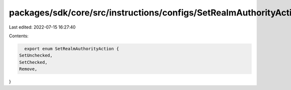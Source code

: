 packages/sdk/core/src/instructions/configs/SetRealmAuthorityAction.ts
=====================================================================

Last edited: 2022-07-15 16:27:40

Contents:

.. code-block:: ts

    export enum SetRealmAuthorityAction {
  SetUnchecked,
  SetChecked,
  Remove,
}


